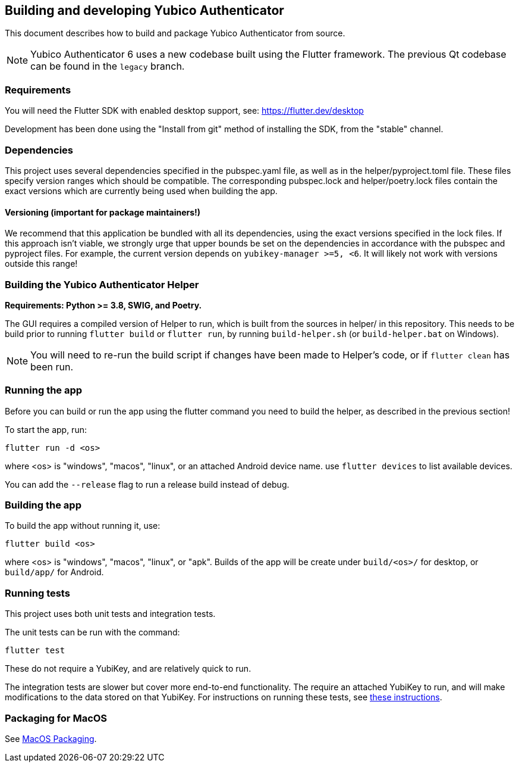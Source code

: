 == Building and developing Yubico Authenticator
This document describes how to build and package Yubico Authenticator from
source.

NOTE: Yubico Authenticator 6 uses a new codebase built using the Flutter
framework. The previous Qt codebase can be found in the `legacy` branch.

=== Requirements
You will need the Flutter SDK with enabled desktop support, see:
https://flutter.dev/desktop

Development has been done using the "Install from git" method of installing the
SDK, from the "stable" channel.

=== Dependencies
This project uses several dependencies specified in the pubspec.yaml file, as
well as in the helper/pyproject.toml file. These files specify version ranges
which should be compatible. The corresponding pubspec.lock and
helper/poetry.lock files contain the exact versions which are currently being
used when building the app.

==== Versioning (important for package maintainers!)
We recommend that this application be bundled with all its dependencies, using
the exact versions specified in the lock files. If this approach isn't viable,
we strongly urge that upper bounds be set on the dependencies in accordance
with the pubspec and pyproject files. For example, the current version depends
on `yubikey-manager >=5, <6`. It will likely not work with versions outside
this range!

=== Building the Yubico Authenticator Helper
*Requirements: Python >= 3.8, SWIG, and Poetry.*

The GUI requires a compiled version of Helper to run, which is built from the
sources in helper/ in this repository. This needs to be build prior to running
`flutter build` or `flutter run`, by running `build-helper.sh` (or
`build-helper.bat` on Windows).

NOTE: You will need to re-run the build script if changes have been made to
Helper's code, or if `flutter clean` has been run.

=== Running the app
Before you can build or run the app using the flutter command you need to build
the helper, as described in the previous section!

To start the app, run:

  flutter run -d <os>

where <os> is "windows", "macos", "linux", or an attached Android device name.
use `flutter devices` to list available devices.

You can add the `--release` flag to run a release build instead of debug.

=== Building the app
To build the app without running it, use:

  flutter build <os>

where <os> is "windows", "macos", "linux", or "apk".
Builds of the app will be create under `build/<os>/` for desktop, or
`build/app/` for Android.

=== Running tests
This project uses both unit tests and integration tests.

The unit tests can be run with the command:

  flutter test

These do not require a YubiKey, and are relatively quick to run.

The integration tests are slower but cover more end-to-end functionality. The
require an attached YubiKey to run, and will make modifications to the data
stored on that YubiKey. For instructions on running these tests, see
link:Integration_Tests.adoc[these instructions].


=== Packaging for MacOS
See link:MacOS_Packaging.adoc[MacOS Packaging].
